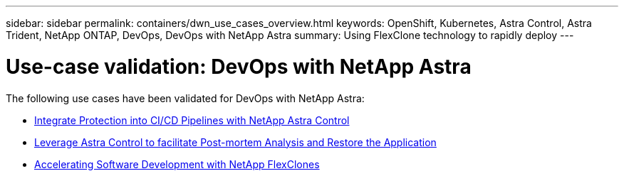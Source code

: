 ---
sidebar: sidebar
permalink: containers/dwn_use_cases_overview.html
keywords: OpenShift, Kubernetes, Astra Control, Astra Trident, NetApp ONTAP, DevOps, DevOps with NetApp Astra
summary: Using FlexClone technology to rapidly deploy
---

= Use-case validation: DevOps with NetApp Astra
:hardbreaks:
:nofooter:
:icons: font
:linkattrs:
:imagesdir: ../media/

[.lead]
The following use cases have been validated for DevOps with NetApp Astra:

* link:dwn_use_case_integrated_data_protection.html[Integrate Protection into CI/CD Pipelines with NetApp Astra Control]

* link:dwn_use_case_postmortem_with_restore.html[Leverage Astra Control to facilitate Post-mortem Analysis and Restore the Application]

* link:dwn_use_case_flexclone.html[Accelerating Software Development with NetApp FlexClones]